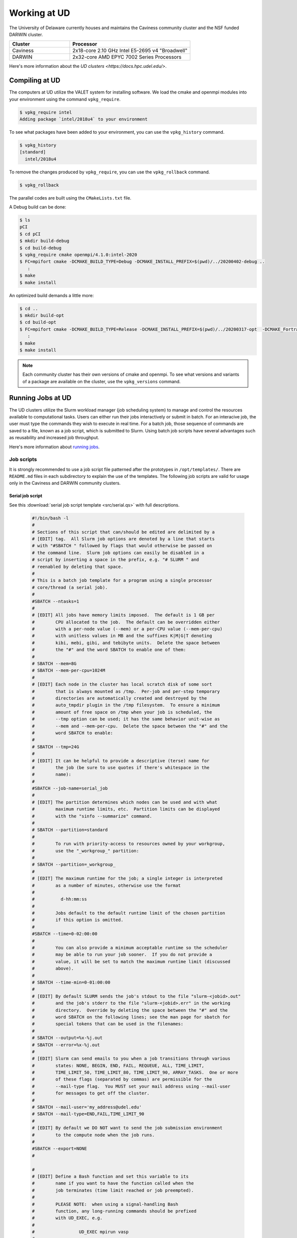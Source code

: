 Working at UD
=============

The University of Delaware currently houses and maintains the Caviness community cluster and the NSF funded DARWIN cluster. 

.. list-table:: 
   :widths: 25 50
   :header-rows: 1

   * - Cluster
     - Processor
   * - Caviness
     - 2x18-core 2.10 GHz Intel E5-2695 v4 "Broadwell"
   * - DARWIN
     - 2x32-core AMD EPYC 7002 Series Processors

Here's more information about the `UD clusters <https://docs.hpc.udel.edu/>`.

Compiling at UD
---------------

The computers at UD utilize the VALET system for installing software. We load the cmake and openmpi modules into your environment using the command ``vpkg_require``. 

.. code-block::

   $ vpkg_require intel
   Adding package `intel/2018u4` to your environment


To see what packages have been added to your environment, you can use the ``vpkg_history`` command.

.. code-block:: 

   $ vpkg_history
   [standard]
     intel/2018u4

To remove the changes produced by ``vpkg_require``, you can use the ``vpkg_rollback`` command.

.. code-block:: 

   $ vpkg_rollback


The parallel codes are built using the ``CMakeLists.txt`` file. 

A Debug build can be done:

.. code-block::

   $ ls
   pCI
   $ cd pCI
   $ mkdir build-debug
   $ cd build-debug
   $ vpkg_require cmake openmpi/4.1.0:intel-2020
   $ FC=mpifort cmake -DCMAKE_BUILD_TYPE=Debug -DCMAKE_INSTALL_PREFIX=$(pwd)/../20200402-debug ..
      :
   $ make
   $ make install

An optimized build demands a little more:

.. code-block:: 

   $ cd ..
   $ mkdir build-opt
   $ cd build-opt
   $ FC=mpifort cmake -DCMAKE_BUILD_TYPE=Release -DCMAKE_INSTALL_PREFIX=$(pwd)/../20200317-opt  -DCMAKE_Fortran_FLAGS_RELEASE="-g -O3 -mcmodel=large -xHost -m64" ..
      :
   $ make
   $ make install


.. note::
    
   Each community cluster has their own versions of cmake and openmpi. To see what versions and variants of a package are available on the cluster, use the ``vpkg_versions`` command.

Running Jobs at UD
------------------

The UD clusters utilize the Slurm workload manager (job scheduling system) to manage and control the resources available to computational tasks. Users can either run their jobs interactively or submit in batch. For an interacive job, the user must type the commands they wish to execute in real time. For a batch job, those sequence of commands are saved to a file, known as a job script, which is submitted to Slurm. Using batch job scripts have several advantages such as reusability and increased job throughput. 

Here's more information about `running jobs <http://docs.hpc.udel.edu/abstract/darwin/runjobs/runjobs>`_.  

Job scripts
~~~~~~~~~~~

It is strongly recommended to use a job script file patterned after the prototypes in ``/opt/templates/``. There are ``README.md`` files in each subdirectory to explain the use of the templates. The following job scripts are valid for usage only in the Caviness and DARWIN community clusters. 

Serial job script
#################
See this :download:`serial job script template <src/serial.qs>` with full descriptions.

   .. raw:: html

      <details>
      <summary> 
         Click here to see the serial job script template..
      </summary>

   .. code-block:: 
   
      #!/bin/bash -l
      #
      # Sections of this script that can/should be edited are delimited by a
      # [EDIT] tag.  All Slurm job options are denoted by a line that starts
      # with "#SBATCH " followed by flags that would otherwise be passed on
      # the command line.  Slurm job options can easily be disabled in a
      # script by inserting a space in the prefix, e.g. "# SLURM " and
      # reenabled by deleting that space.
      #
      # This is a batch job template for a program using a single processor
      # core/thread (a serial job).
      #
      #SBATCH --ntasks=1
      #
      # [EDIT] All jobs have memory limits imposed.  The default is 1 GB per
      #        CPU allocated to the job.  The default can be overridden either
      #        with a per-node value (--mem) or a per-CPU value (--mem-per-cpu)
      #        with unitless values in MB and the suffixes K|M|G|T denoting
      #        kibi, mebi, gibi, and tebibyte units.  Delete the space between
      #        the "#" and the word SBATCH to enable one of them:
      #
      # SBATCH --mem=8G
      # SBATCH --mem-per-cpu=1024M
      #
      # [EDIT] Each node in the cluster has local scratch disk of some sort
      #        that is always mounted as /tmp.  Per-job and per-step temporary
      #        directories are automatically created and destroyed by the
      #        auto_tmpdir plugin in the /tmp filesystem.  To ensure a minimum
      #        amount of free space on /tmp when your job is scheduled, the
      #        --tmp option can be used; it has the same behavior unit-wise as
      #        --mem and --mem-per-cpu.  Delete the space between the "#" and the
      #        word SBATCH to enable:
      #
      # SBATCH --tmp=24G
      #
      # [EDIT] It can be helpful to provide a descriptive (terse) name for
      #        the job (be sure to use quotes if there's whitespace in the
      #        name):
      #
      #SBATCH --job-name=serial_job
      #
      # [EDIT] The partition determines which nodes can be used and with what
      #        maximum runtime limits, etc.  Partition limits can be displayed
      #        with the "sinfo --summarize" command.
      #
      # SBATCH --partition=standard
      #
      #        To run with priority-access to resources owned by your workgroup,
      #        use the "_workgroup_" partition:
      #
      # SBATCH --partition=_workgroup_
      #
      # [EDIT] The maximum runtime for the job; a single integer is interpreted
      #        as a number of minutes, otherwise use the format
      #
      #          d-hh:mm:ss
      #
      #        Jobs default to the default runtime limit of the chosen partition
      #        if this option is omitted.
      #
      #SBATCH --time=0-02:00:00
      #
      #        You can also provide a minimum acceptable runtime so the scheduler
      #        may be able to run your job sooner.  If you do not provide a
      #        value, it will be set to match the maximum runtime limit (discussed
      #        above).
      #
      # SBATCH --time-min=0-01:00:00
      #
      # [EDIT] By default SLURM sends the job's stdout to the file "slurm-<jobid>.out"
      #        and the job's stderr to the file "slurm-<jobid>.err" in the working
      #        directory.  Override by deleting the space between the "#" and the
      #        word SBATCH on the following lines; see the man page for sbatch for
      #        special tokens that can be used in the filenames:
      #
      # SBATCH --output=%x-%j.out
      # SBATCH --error=%x-%j.out
      #
      # [EDIT] Slurm can send emails to you when a job transitions through various
      #        states: NONE, BEGIN, END, FAIL, REQUEUE, ALL, TIME_LIMIT,
      #        TIME_LIMIT_50, TIME_LIMIT_80, TIME_LIMIT_90, ARRAY_TASKS.  One or more
      #        of these flags (separated by commas) are permissible for the
      #        --mail-type flag.  You MUST set your mail address using --mail-user
      #        for messages to get off the cluster.
      #
      # SBATCH --mail-user='my_address@udel.edu'
      # SBATCH --mail-type=END,FAIL,TIME_LIMIT_90
      #
      # [EDIT] By default we DO NOT want to send the job submission environment
      #        to the compute node when the job runs.
      #
      #SBATCH --export=NONE
      #
   
      #
      # [EDIT] Define a Bash function and set this variable to its
      #        name if you want to have the function called when the
      #        job terminates (time limit reached or job preempted).
      #
      #        PLEASE NOTE:  when using a signal-handling Bash
      #        function, any long-running commands should be prefixed
      #        with UD_EXEC, e.g.
      #
      #                 UD_EXEC mpirun vasp
      #
      #        If you do not use UD_EXEC, then the signals will not
      #        get handled by the job shell!
      #
      #job_exit_handler() {
      #  # Copy all our output files back to the original job directory:
      #  cp * "$SLURM_SUBMIT_DIR"
      #
      #  # Don't call again on EXIT signal, please:
      #  trap - EXIT
      #  exit 0
      #}
      #export UD_JOB_EXIT_FN=job_exit_handler
   
      #
      # [EDIT] By default, the function defined above is registered
      #        to respond to the SIGTERM signal that Slurm sends
      #        when jobs reach their runtime limit or are
      #        preempted.  You can override with your own list of
      #        signals using this variable -- as in this example,
      #        which registers for both SIGTERM and the EXIT
      #        pseudo-signal that Bash sends when the script ends.
      #        In effect, no matter whether the job is terminated
      #        or completes, the UD_JOB_EXIT_FN will be called.
      #
      #export UD_JOB_EXIT_FN_SIGNALS="SIGTERM EXIT"
   
      #
      # If you have VALET packages to load into the job environment,
      # uncomment and edit the following line:
      #
      #vpkg_require intel/2019
   
      #
      # Do general job environment setup:
      #
      . /opt/shared/slurm/templates/libexec/common.sh
   
      #
      # [EDIT] Add your script statements hereafter, or execute a script or program
      #        using the srun command.
      #
      srun date <code>

.. raw:: html

   </details>

Once the job script has been set up, you can submit the job using the ``sbatch`` command:

.. code-block:: 

   sbatch serial.qs

Parallel job script
###################
See this :download:`parallel job script template <src/openmpi.qs>` with full descriptions.

   .. raw:: html

      <details>
      <summary>
         Click here to see the parallel job script template..
      </summary>

   .. code-block:: 

      #!/bin/bash -l
      #
      # Sections of this script that can/should be edited are delimited by a
      # [EDIT] tag.  All Slurm job options are denoted by a line that starts
      # with "#SBATCH " followed by flags that would otherwise be passed on
      # the command line.  Slurm job options can easily be disabled in a
      # script by inserting a space in the prefix, e.g. "# SLURM " and
      # reenabled by deleting that space.
      #
      # This is a batch job template for a program using multiple processor
      # cores/threads on one or more nodes.  This particular variant should
      # be used with Open MPI or another MPI library that is tightly-
      # integrated with Slurm.
      #
      # [EDIT] There are several ways to communicate the number and layout
      #        of worker processes.  Under GridEngine, the only option was
      #        to request a number of slots and GridEngine would spread the
      #        slots across an arbitrary number of nodes (not necessarily
      #        with a common number of worker per node, either).  This method
      #        is still permissible under Slurm by providing ONLY the
      #        --ntasks option:
      #
      #             #SBATCH --ntasks=<nproc>
      #
      #        To limit the number of nodes used to satisfy the distribution
      #        of <nproc> workers, the --nodes option can be used in addition
      #        to --ntasks:
      #
      #             #SBATCH --nodes=<nhosts>
      #             #SBATCH --ntasks=<nproc>
      #
      #        in which case, <nproc> workers will be allocated to <nhosts>
      #        nodes in round-robin fashion.
      #
      #        For a uniform distribution of workers the --tasks-per-node
      #        option should be used with the --nodes option:
      #
      #             #SBATCH --nodes=<nhosts>
      #             #SBATCH --tasks-per-node=<nproc-per-node>
      #
      #        The --ntasks option can be omitted in this case and will be
      #        implicitly equal to <nhosts> * <nproc-per-node>.
      #
      #        Given the above information, set the options you want to use
      #        and add a space between the "#" and the word SBATCH for the ones
      #        you don't want to use.
      #
      #SBATCH --nodes=<nhosts>
      #SBATCH --ntasks=<nproc>
      #SBATCH --tasks-per-node=<nproc-per-node>
      #
      # [EDIT] Normally, each MPI worker will not be multithreaded; if each
      #        worker allows thread parallelism, then alter this value to
      #        reflect how many threads each worker process will spawn.
      #
      #SBATCH --cpus-per-task=1
      #
      # [EDIT] All jobs have memory limits imposed.  The default is 1 GB per
      #        CPU allocated to the job.  The default can be overridden either
      #        with a per-node value (--mem) or a per-CPU value (--mem-per-cpu)
      #        with unitless values in MB and the suffixes K|M|G|T denoting
      #        kibi, mebi, gibi, and tebibyte units.  Delete the space between
      #        the "#" and the word SBATCH to enable one of them:
      #
      # SBATCH --mem=8G
      # SBATCH --mem-per-cpu=1024M
      #
      # [EDIT] Each node in the cluster has local scratch disk of some sort
      #        that is always mounted as /tmp.  Per-job and per-step temporary
      #        directories are automatically created and destroyed by the
      #        auto_tmpdir plugin in the /tmp filesystem.  To ensure a minimum
      #        amount of free space on /tmp when your job is scheduled, the
      #        --tmp option can be used; it has the same behavior unit-wise as
      #        --mem and --mem-per-cpu.  Delete the space between the "#" and the
      #        word SBATCH to enable:
      #
      # SBATCH --tmp=24G
      #
      # [EDIT] It can be helpful to provide a descriptive (terse) name for
      #        the job (be sure to use quotes if there's whitespace in the
      #        name):
      #
      #SBATCH --job-name=openmpi_job
      #
      # [EDIT] The partition determines which nodes can be used and with what
      #        maximum runtime limits, etc.  Partition limits can be displayed
      #        with the "sinfo --summarize" command.
      #
      # SBATCH --partition=standard
      #
      #        To run with priority-access to resources owned by your workgroup,
      #        use the "_workgroup_" partition:
      #
      # SBATCH --partition=_workgroup_
      #
      # [EDIT] The maximum runtime for the job; a single integer is interpreted
      #        as a number of minutes, otherwise use the format
      #
      #          d-hh:mm:ss
      #
      #        Jobs default to the default runtime limit of the chosen partition
      #        if this option is omitted.
      #
      #SBATCH --time=0-02:00:00
      #
      #        You can also provide a minimum acceptable runtime so the scheduler
      #        may be able to run your job sooner.  If you do not provide a
      #        value, it will be set to match the maximum runtime limit (discussed
      #        above).
      #
      # SBATCH --time-min=0-01:00:00
      #
      # [EDIT] By default SLURM sends the job's stdout to the file "slurm-<jobid>.out"
      #        and the job's stderr to the file "slurm-<jobid>.err" in the working
      #        directory.  Override by deleting the space between the "#" and the
      #        word SBATCH on the following lines; see the man page for sbatch for
      #        special tokens that can be used in the filenames:
      #
      # SBATCH --output=%x-%j.out
      # SBATCH --error=%x-%j.out
      #
      # [EDIT] Slurm can send emails to you when a job transitions through various
      #        states: NONE, BEGIN, END, FAIL, REQUEUE, ALL, TIME_LIMIT,
      #        TIME_LIMIT_50, TIME_LIMIT_80, TIME_LIMIT_90, ARRAY_TASKS.  One or more
      #        of these flags (separated by commas) are permissible for the
      #        --mail-type flag.  You MUST set your mail address using --mail-user
      #        for messages to get off the cluster.
      #
      # SBATCH --mail-user='my_address@udel.edu'
      # SBATCH --mail-type=END,FAIL,TIME_LIMIT_90
      #
      # [EDIT] By default we DO NOT want to send the job submission environment
      #        to the compute node when the job runs.
      #
      #SBATCH --export=NONE
      #

      #
      # [EDIT] Do any pre-processing, staging, environment setup with VALET
      #        or explicit changes to PATH, LD_LIBRARY_PATH, etc.
      #
      vpkg_require openmpi/default

      #
      # [EDIT] If you're not interested in how the job environment gets setup,
      #        uncomment the following.
      #
      #UD_QUIET_JOB_SETUP=YES

      #
      # [EDIT] Slurm has a specific MPI-launch mechanism in srun that can speed-up
      #        the startup of jobs with large node/worker counts.  Uncomment this
      #        line if you want to use that in lieu of mpirun.
      #
      #UD_USE_SRUN_LAUNCHER=YES

      #
      # [EDIT] By default each MPI worker process will be bound to a core/thread
      #        for better efficiency.  Uncomment this to NOT affect such binding.
      #
      #UD_DISABLE_CPU_AFFINITY=YES

      #
      # [EDIT] MPI ranks are distributed <nodename>(<rank>:<socket>.<core>,..)
      #
      #    CORE    sequentially to all allocated cores on each allocated node in
      #            the sequence they occur in SLURM_NODELIST (this is the default)
      #
      #              -N2 -n4 => n000(0:0.0,1:0.1,2:0.2,3:0.3); n001(4:0.0,5:0.1,6:0.2,7:0.3)
      #
      #    NODE    round-robin across the nodes allocated to the job in the sequence
      #            they occur in SLURM_NODELIST
      #
      #              -N2 -n4 => n000(0:0.0,2:0.1,4:0.2,6:0.3); n001(1:0.0,3:0.1,5:0.2,7:0.3)
      #
      #    SOCKET  round-robin across the allocated sockets on each allocated node
      #            in the sequence they occur in SLURM_NODELIST
      #
      #              -N2 -n4 => n000(0:0.0,2:0.1,4:1.0,6:1.1); n001(1:0.0,3:0.1,5:1.0,7:1.1)
      #
      #            PLEASE NOTE:  socket mode requires use of the --exclusive flag
      #            to ensure uniform allocation of cores across sockets!
      #
      #UD_MPI_RANK_DISTRIB_BY=CORE

      #
      # [EDIT] By default all MPI byte transfers are limited to NOT use any
      #        TCP interfaces on the system.  Setting this variable will force
      #        the job to NOT use any Infiniband interfaces.
      #
      #UD_DISABLE_IB_INTERFACES=YES

      #
      # [EDIT] Should Open MPI display LOTS of debugging information as the job
      #        executes?  Uncomment to enable.
      #
      #UD_SHOW_MPI_DEBUGGING=YES

      #
      # [EDIT] Define a Bash function and set this variable to its
      #        name if you want to have the function called when the
      #        job terminates (time limit reached or job preempted).
      #
      #        PLEASE NOTE:  when using a signal-handling Bash
      #        function, any long-running commands should be prefixed
      #        with UD_EXEC, e.g.
      #
      #                 UD_EXEC mpirun vasp
      #
      #        If you do not use UD_EXEC, then the signals will not
      #        get handled by the job shell!
      #
      #job_exit_handler() {
      #  # Copy all our output files back to the original job directory:
      #  cp * "$SLURM_SUBMIT_DIR"
      #
      #  # Don't call again on EXIT signal, please:
      #  trap - EXIT
      #  exit 0
      #}
      #export UD_JOB_EXIT_FN=job_exit_handler

      #
      # [EDIT] By default, the function defined above is registered
      #        to respond to the SIGTERM signal that Slurm sends
      #        when jobs reach their runtime limit or are
      #        preempted.  You can override with your own list of
      #        signals using this variable -- as in this example,
      #        which registers for both SIGTERM and the EXIT
      #        pseudo-signal that Bash sends when the script ends.
      #        In effect, no matter whether the job is terminated
      #        or completes, the UD_JOB_EXIT_FN will be called.
      #
      #export UD_JOB_EXIT_FN_SIGNALS="SIGTERM EXIT"

      #
      # Do standard Open MPI environment setup (networks, etc.)
      #
      . /opt/shared/slurm/templates/libexec/openmpi.sh

      #
      # [EDIT] Execute your MPI program
      #
      ${UD_MPIRUN} ./my_mpi_program arg1 "arg2 has spaces" arg3
      mpi_rc=$?

      #
      # [EDIT] Do any cleanup work here...
      #

      #
      # Be sure to return the mpirun's result code:
      #
      exit $mpi_rc

.. raw:: html

   </details>


Once the job script has been set up, you can submit the job using the ``sbatch`` command:

.. code-block:: 

   sbatch openmpi.qs


Managing Jobs at UD
-------------------

Once the job has been submitted, you can monitor the status of your job using the ``squeue`` command:

.. code-block:: bash

   squeue -u <username>
   squeue -p <partition_name>

You can also continuously monitor your job by using the ``watch`` command:

.. code-block:: 

   watch squeue -u <username>
   watch squeue -p <partition_name>

(Caviness only) To see information about the current utilization of guaranteed resources for the workgroup, you can run the ``squota`` command:

.. code-block:: 

   squota

To cancel your job, you can run the ``scancel`` command:

.. code-block:: 

   scancel <job-id>

To see information about the partitions and nodes, you can run the ``sinfo`` command:

.. code-block:: 

   sinfo
   sinfo -p <partition-name>

To see information about your queued jobs, you can run the ``scontrol`` command:

.. code-block:: 

   scontrol show job <job-id>

To see information about a completed job, you can run the ``sacct`` command:

.. code-block:: 

   sacct -j <job-id>

More information about managing jobs can be found here for `Caviness <http://docs.hpc.udel.edu/abstract/caviness/runjobs/job_status>`_ and `DARWIN <http://docs.hpc.udel.edu/abstract/darwin/runjobs/job_status>`_.  

Additional Information and Support
----------------------------------
For additional information and support for running jobs on the UD clusters, please visit the respective cluster documentation pages:

| Caviness: `http://docs.hpc.udel.edu/abstract/caviness/caviness <http://docs.hpc.udel.edu/abstract/caviness/caviness>`_
| DARWIN: `http://docs.hpc.udel.edu/abstract/darwin/darwin <http://docs.hpc.udel.edu/abstract/darwin/darwin>`_
